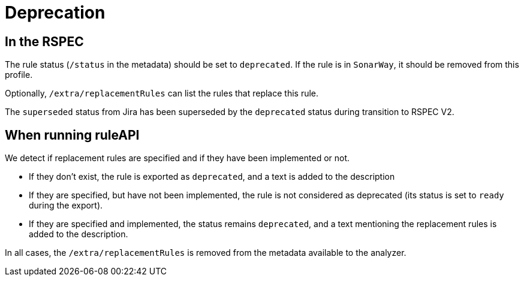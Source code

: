 = Deprecation

== In the RSPEC

The rule status (`/status` in the metadata) should be set to `deprecated`. If the rule is in `SonarWay`, it should be removed from this profile.

Optionally, `/extra/replacementRules` can list the rules that replace this rule.

The `superseded` status from Jira has been superseded by the `deprecated` status during transition to RSPEC V2.

== When running ruleAPI

We detect if replacement rules are specified and if they have been implemented or not.

* If they don't exist, the rule is exported as `deprecated`, and a text is added to the description
* If they are specified, but have not been implemented, the rule is not considered as deprecated (its status is set to `ready` during the export).

* If they are specified and implemented, the status remains `deprecated`, and a text mentioning the replacement rules is added to the description.

In all cases, the `/extra/replacementRules` is removed from the metadata available to the analyzer.

